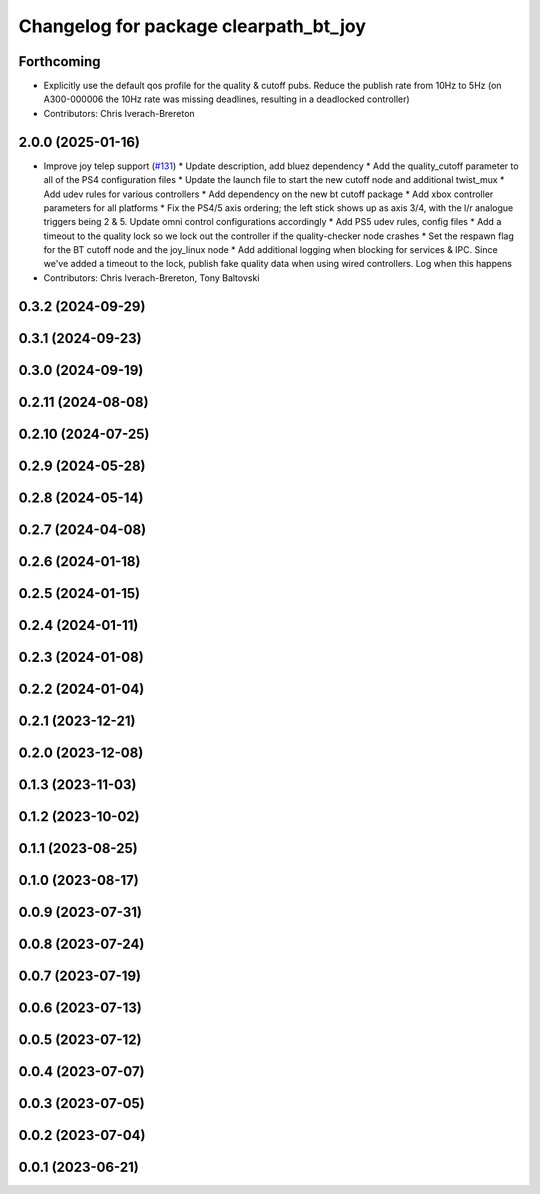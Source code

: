 ^^^^^^^^^^^^^^^^^^^^^^^^^^^^^^^^^^^^^^
Changelog for package clearpath_bt_joy
^^^^^^^^^^^^^^^^^^^^^^^^^^^^^^^^^^^^^^

Forthcoming
-----------
* Explicitly use the default qos profile for the quality & cutoff pubs. Reduce the publish rate from 10Hz to 5Hz (on A300-000006 the 10Hz rate was missing deadlines, resulting in a deadlocked controller)
* Contributors: Chris Iverach-Brereton

2.0.0 (2025-01-16)
------------------
* Improve joy telep support (`#131 <https://github.com/clearpathrobotics/clearpath_common/issues/131>`_)
  * Update description, add bluez dependency
  * Add the quality_cutoff parameter to all of the PS4 configuration files
  * Update the launch file to start the new cutoff node and additional twist_mux
  * Add udev rules for various controllers
  * Add dependency on the new bt cutoff package
  * Add xbox controller parameters for all platforms
  * Fix the PS4/5 axis ordering; the left stick shows up as axis 3/4, with the l/r analogue triggers being 2 & 5. Update omni control configurations accordingly
  * Add PS5 udev rules, config files
  * Add a timeout to the quality lock so we lock out the controller if the quality-checker node crashes
  * Set the respawn flag for the BT cutoff node and the joy_linux node
  * Add additional logging when blocking for services & IPC. Since we've added a timeout to the lock, publish fake quality data when using wired controllers. Log when this happens
* Contributors: Chris Iverach-Brereton, Tony Baltovski

0.3.2 (2024-09-29)
------------------

0.3.1 (2024-09-23)
------------------

0.3.0 (2024-09-19)
------------------

0.2.11 (2024-08-08)
-------------------

0.2.10 (2024-07-25)
-------------------

0.2.9 (2024-05-28)
------------------

0.2.8 (2024-05-14)
------------------

0.2.7 (2024-04-08)
------------------

0.2.6 (2024-01-18)
------------------

0.2.5 (2024-01-15)
------------------

0.2.4 (2024-01-11)
------------------

0.2.3 (2024-01-08)
------------------

0.2.2 (2024-01-04)
------------------

0.2.1 (2023-12-21)
------------------

0.2.0 (2023-12-08)
------------------

0.1.3 (2023-11-03)
------------------

0.1.2 (2023-10-02)
------------------

0.1.1 (2023-08-25)
------------------

0.1.0 (2023-08-17)
------------------

0.0.9 (2023-07-31)
------------------

0.0.8 (2023-07-24)
------------------

0.0.7 (2023-07-19)
------------------

0.0.6 (2023-07-13)
------------------

0.0.5 (2023-07-12)
------------------

0.0.4 (2023-07-07)
------------------

0.0.3 (2023-07-05)
------------------

0.0.2 (2023-07-04)
------------------

0.0.1 (2023-06-21)
------------------

